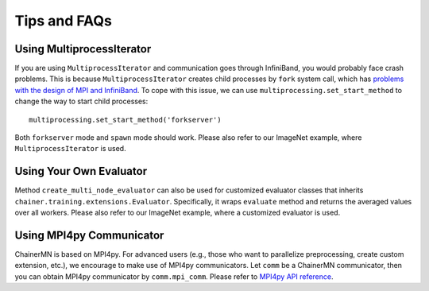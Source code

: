 Tips and FAQs
=============


Using MultiprocessIterator
~~~~~~~~~~~~~~~~~~~~~~~~~~
If you are using ``MultiprocessIterator`` and communication goes through InfiniBand,
you would probably face crash problems.
This is because ``MultiprocessIterator`` creates child processes by ``fork`` system call,
which has `problems with the design of MPI and InfiniBand <https://www.open-mpi.org/faq/?category=tuning#fork-warning>`_.
To cope with this issue, we can use ``multiprocessing.set_start_method``
to change the way to start child processes::

  multiprocessing.set_start_method('forkserver')

Both ``forkserver`` mode and ``spawn`` mode should work.
Please also refer to our ImageNet example, where ``MultiprocessIterator`` is used.


Using Your Own Evaluator
~~~~~~~~~~~~~~~~~~~~~~~~
Method ``create_multi_node_evaluator`` can also be used for customized evaluator classes
that inherits ``chainer.training.extensions.Evaluator``.
Specifically, it wraps ``evaluate`` method and returns the averaged values over all workers.
Please also refer to our ImageNet example, where a customized evaluator is used.


Using MPI4py Communicator
~~~~~~~~~~~~~~~~~~~~~~~~~
ChainerMN is based on MPI4py. For advanced users
(e.g., those who want to parallelize preprocessing, create custom extension, etc.),
we encourage to make use of MPI4py communicators.
Let ``comm`` be a ChainerMN communicator,
then you can obtain MPI4py communicator by ``comm.mpi_comm``.
Please refer to `MPI4py API reference <http://pythonhosted.org/mpi4py/apiref/mpi4py.MPI.Comm-class.html>`_.
